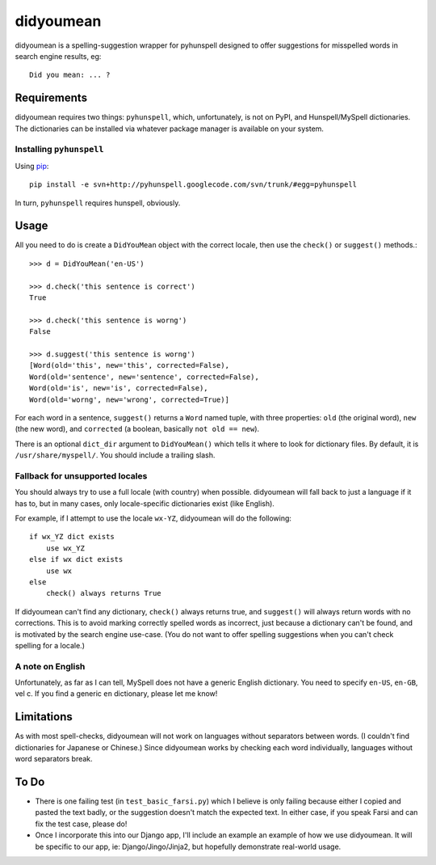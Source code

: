 didyoumean
==========

didyoumean is a spelling-suggestion wrapper for pyhunspell designed to offer
suggestions for misspelled words in search engine results, eg::

    Did you mean: ... ?


Requirements
------------

didyoumean requires two things: ``pyhunspell``, which, unfortunately, is not 
on PyPI, and Hunspell/MySpell dictionaries. The dictionaries can be installed
via whatever package manager is available on your system.


Installing ``pyhunspell``
^^^^^^^^^^^^^^^^^^^^^^^^^

Using pip_::

    pip install -e svn+http://pyhunspell.googlecode.com/svn/trunk/#egg=pyhunspell

In turn, ``pyhunspell`` requires hunspell, obviously.

.. _pip: http://pypi.python.org/pypi/pip


Usage
-----

All you need to do is create a ``DidYouMean`` object with the correct locale,
then use the ``check()`` or ``suggest()`` methods.::

    >>> d = DidYouMean('en-US')

    >>> d.check('this sentence is correct')
    True

    >>> d.check('this sentence is worng')
    False

    >>> d.suggest('this sentence is worng')
    [Word(old='this', new='this', corrected=False),
    Word(old='sentence', new='sentence', corrected=False),
    Word(old='is', new='is', corrected=False),
    Word(old='worng', new='wrong', corrected=True)]

For each word in a sentence, ``suggest()`` returns a ``Word`` named tuple,
with three properties: ``old`` (the original word), ``new`` (the new word),
and ``corrected`` (a boolean, basically ``not old == new``).

There is an optional ``dict_dir`` argument to ``DidYouMean()`` which tells it
where to look for dictionary files. By default, it is ``/usr/share/myspell/``.
You should include a trailing slash.


Fallback for unsupported locales
^^^^^^^^^^^^^^^^^^^^^^^^^^^^^^^^

You should always try to use a full locale (with country) when possible.
didyoumean will fall back to just a language if it has to, but in many cases,
only locale-specific dictionaries exist (like English).

For example, if I attempt to use the locale ``wx-YZ``, didyoumean will do the
following::

    if wx_YZ dict exists
        use wx_YZ
    else if wx dict exists
        use wx
    else
        check() always returns True

If didyoumean can't find any dictionary, ``check()`` always returns true, and
``suggest()`` will always return words with no corrections. This is to avoid
marking correctly spelled words as incorrect, just because a dictionary can't
be found, and is motivated by the search engine use-case. (You do not want to
offer spelling suggestions when you can't check spelling for a locale.)


A note on English
^^^^^^^^^^^^^^^^^

Unfortunately, as far as I can tell, MySpell does not have a generic English
dictionary. You need to specify ``en-US``, ``en-GB``, vel c. If you find a
generic ``en`` dictionary, please let me know!


Limitations
-----------

As with most spell-checks, didyoumean will not work on languages without
separators between words. (I couldn't find dictionaries for Japanese or
Chinese.) Since didyoumean works by checking each word individually,
languages without word separators break.


To Do
-----

- There is one failing test (in ``test_basic_farsi.py``) which I believe is
  only failing because either I copied and pasted the text badly, or the
  suggestion doesn't match the expected text. In either case, if you speak
  Farsi and can fix the test case, please do!
- Once I incorporate this into our Django app, I'll include an example an
  example of how we use didyoumean. It will be specific to our app, ie:
  Django/Jingo/Jinja2, but hopefully demonstrate real-world usage.
